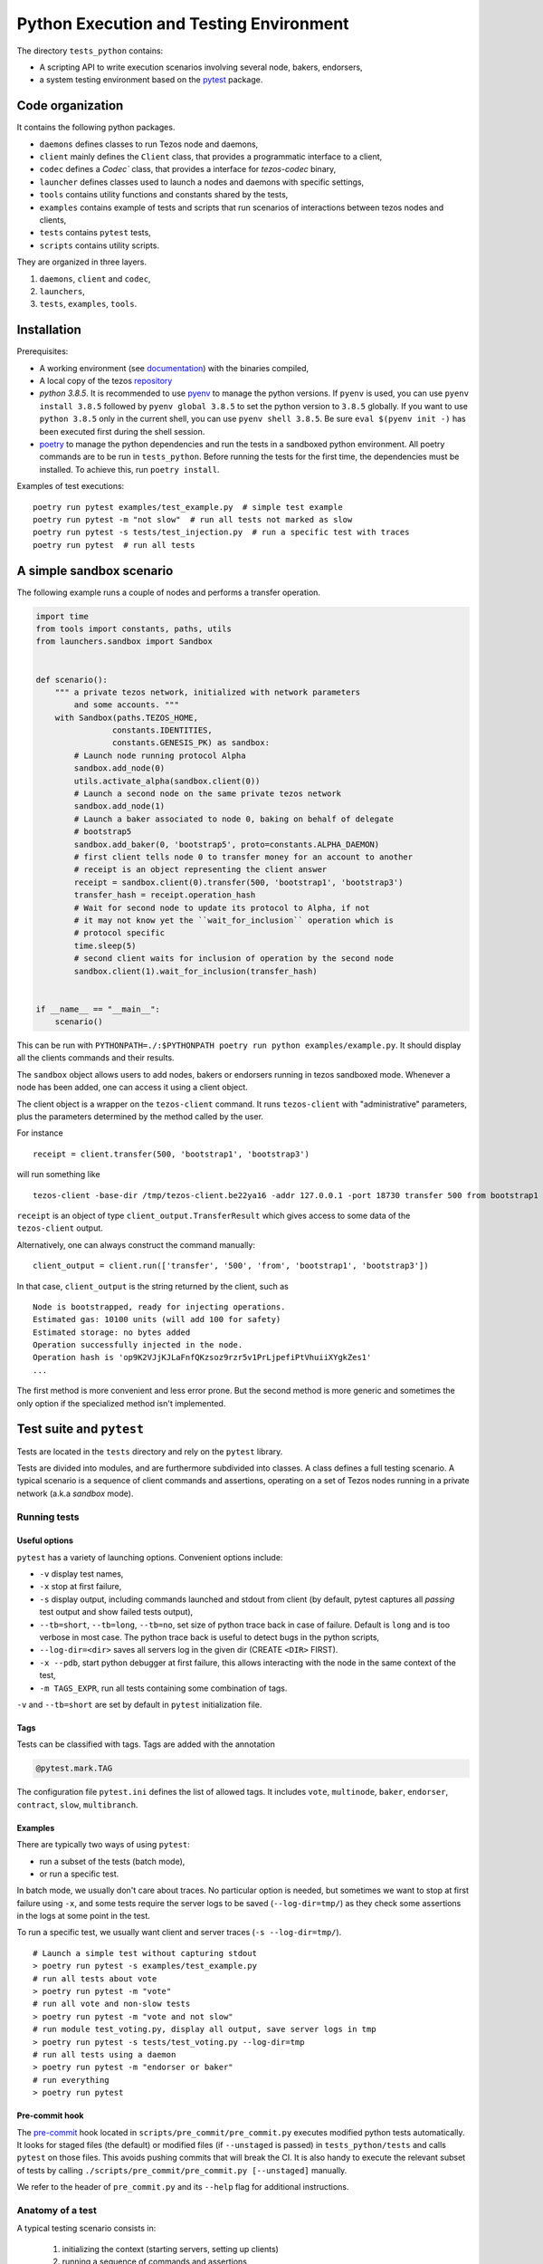 .. _python_testing_framework:

Python Execution and Testing Environment
========================================

The directory ``tests_python`` contains:

- A scripting API to write execution scenarios involving several node, bakers, endorsers,
- a system testing environment based on the `pytest  <https://docs.pytest.org/en/latest>`_ package.

Code organization
-----------------

It contains the following python packages.

- ``daemons`` defines classes to run Tezos node and daemons,
- ``client`` mainly defines the ``Client`` class, that provides a programmatic interface to a client,
- ``codec`` defines a `Codec`` class, that provides a interface for `tezos-codec` binary,
- ``launcher`` defines classes used to launch a nodes and daemons with specific settings,
- ``tools`` contains utility functions and constants shared by the tests,
- ``examples`` contains example of tests and scripts that run scenarios of interactions between tezos nodes and clients,
- ``tests`` contains ``pytest`` tests,
- ``scripts`` contains utility scripts.

They are organized in three layers.

1. ``daemons``, ``client`` and ``codec``,
2. ``launchers``,
3. ``tests``, ``examples``, ``tools``.

Installation
------------

Prerequisites:

- A working environment (see `documentation <http://tezos.gitlab.io/introduction/howtoget.html#environment>`_) with the binaries compiled,
- A local copy of the tezos `repository <https://gitlab.com/tezos/tezos>`_
- `python 3.8.5`. It is recommended to use `pyenv
  <https://github.com/pyenv/pyenv>`_ to manage the python versions. If ``pyenv``
  is used, you can use ``pyenv install 3.8.5`` followed by ``pyenv global 3.8.5`` to
  set the python version to ``3.8.5`` globally. If you want to use ``python 3.8.5`` only in the
  current shell, you can use ``pyenv shell 3.8.5``. Be sure ``eval $(pyenv init -)``
  has been executed first during the shell session.
- `poetry <https://python-poetry.org/>`_ to manage the python dependencies and
  run the tests in a sandboxed python environment. All poetry commands are to be
  run in ``tests_python``. Before running the tests for the first time, the
  dependencies must be installed. To achieve this, run ``poetry install``.



Examples of test executions:

::

    poetry run pytest examples/test_example.py  # simple test example
    poetry run pytest -m "not slow"  # run all tests not marked as slow
    poetry run pytest -s tests/test_injection.py  # run a specific test with traces
    poetry run pytest  # run all tests


A simple sandbox scenario
-------------------------

The following example runs a couple of nodes and performs
a transfer operation.

.. code-block:: python

    import time
    from tools import constants, paths, utils
    from launchers.sandbox import Sandbox


    def scenario():
        """ a private tezos network, initialized with network parameters
            and some accounts. """
        with Sandbox(paths.TEZOS_HOME,
                    constants.IDENTITIES,
                    constants.GENESIS_PK) as sandbox:
            # Launch node running protocol Alpha
            sandbox.add_node(0)
            utils.activate_alpha(sandbox.client(0))
            # Launch a second node on the same private tezos network
            sandbox.add_node(1)
            # Launch a baker associated to node 0, baking on behalf of delegate
            # bootstrap5
            sandbox.add_baker(0, 'bootstrap5', proto=constants.ALPHA_DAEMON)
            # first client tells node 0 to transfer money for an account to another
            # receipt is an object representing the client answer
            receipt = sandbox.client(0).transfer(500, 'bootstrap1', 'bootstrap3')
            transfer_hash = receipt.operation_hash
            # Wait for second node to update its protocol to Alpha, if not
            # it may not know yet the ``wait_for_inclusion`` operation which is
            # protocol specific
            time.sleep(5)
            # second client waits for inclusion of operation by the second node
            sandbox.client(1).wait_for_inclusion(transfer_hash)


    if __name__ == "__main__":
        scenario()


This can be run with
``PYTHONPATH=./:$PYTHONPATH poetry run python examples/example.py``.
It should display all the clients commands and their results.

The ``sandbox`` object allows users to add nodes, bakers or endorsers
running in tezos sandboxed mode. Whenever a node has been added, one can
access it using a client object.

The client object is a wrapper on the ``tezos-client`` command. It runs
``tezos-client`` with "administrative" parameters, plus the parameters determined
by the  method called by the user.

For instance

::

    receipt = client.transfer(500, 'bootstrap1', 'bootstrap3')

will run something like

::

    tezos-client -base-dir /tmp/tezos-client.be22ya16 -addr 127.0.0.1 -port 18730 transfer 500 from bootstrap1 to bootstrap3

``receipt`` is an object of type ``client_output.TransferResult`` which gives
access to some data of the ``tezos-client`` output.

Alternatively, one can always construct the command manually:

::

    client_output = client.run(['transfer', '500', 'from', 'bootstrap1', 'bootstrap3'])

In that case, ``client_output`` is the string returned by the client, such as

::

    Node is bootstrapped, ready for injecting operations.
    Estimated gas: 10100 units (will add 100 for safety)
    Estimated storage: no bytes added
    Operation successfully injected in the node.
    Operation hash is 'op9K2VJjKJLaFnfQKzsoz9rzr5v1PrLjpefiPtVhuiiXYgkZes1'
    ...

The first method is more convenient and less error prone. But the second
method is more generic and sometimes the only option if the specialized method
isn't implemented.

Test suite and ``pytest``
-------------------------

Tests are located in the ``tests`` directory and rely on the ``pytest`` library.

Tests are divided into modules, and are furthermore subdivided into classes.
A class defines a full testing scenario. A typical scenario is a sequence of
client commands and assertions, operating on a set of Tezos nodes running in
a private network (a.k.a *sandbox* mode).

Running tests
~~~~~~~~~~~~~

Useful options
""""""""""""""

``pytest`` has a variety of launching options. Convenient options include:

- ``-v`` display test names,
- ``-x`` stop at first failure,
- ``-s`` display output, including commands launched and stdout from client
  (by default, pytest captures all *passing* test output and show failed tests
  output),
- ``--tb=short``, ``--tb=long``, ``--tb=no``, set size of python trace back in case of failure. Default is ``long`` and is too verbose in most case. The python trace back is useful to detect bugs in the python scripts,
- ``--log-dir=<dir>`` saves all servers log in the given dir (CREATE ``<DIR>`` FIRST).
- ``-x --pdb``, start python debugger at first failure, this allows interacting with the node in the same context of the test,
- ``-m TAGS_EXPR``, run all tests containing some combination of tags.

``-v`` and ``--tb=short`` are set by default in ``pytest`` initialization file.

Tags
""""

Tests can be classified with tags. Tags are added with the annotation

.. code-block:: python

    @pytest.mark.TAG

The configuration file ``pytest.ini`` defines the list of allowed tags.
It includes ``vote``, ``multinode``, ``baker``, ``endorser``, ``contract``, ``slow``, ``multibranch``.

Examples
""""""""

There are typically two ways of using ``pytest``:

- run a subset of the tests (batch mode),
- or run a specific test.

In batch mode, we usually don't care about traces. No particular option is
needed, but sometimes we want to stop at first failure using ``-x``, and some
tests require the server logs to be saved (``--log-dir=tmp/``) as they check some assertions in the
logs at some point in the test.

To run a specific test, we usually want client and server traces
(``-s --log-dir=tmp/``).

::

    # Launch a simple test without capturing stdout
    > poetry run pytest -s examples/test_example.py
    # run all tests about vote
    > poetry run pytest -m "vote"
    # run all vote and non-slow tests
    > poetry run pytest -m "vote and not slow"
    # run module test_voting.py, display all output, save server logs in tmp
    > poetry run pytest -s tests/test_voting.py --log-dir=tmp
    # run all tests using a daemon
    > poetry run pytest -m "endorser or baker"
    # run everything
    > poetry run pytest

Pre-commit hook
"""""""""""""""

The `pre-commit <https://git-scm.com/book/en/v2/Customizing-Git-Git-Hooks>`_
hook located in ``scripts/pre_commit/pre_commit.py``
executes modified python tests automatically. It looks for staged files
(the default) or modified files (if ``--unstaged`` is passed) in
``tests_python/tests`` and calls ``pytest`` on those files. This avoids
pushing commits that will break the CI. It is also handy to execute
the relevant subset of tests by calling
``./scripts/pre_commit/pre_commit.py [--unstaged]`` manually.

We refer to the header of ``pre_commit.py`` and its ``--help`` flag
for additional instructions.

Anatomy of a test
~~~~~~~~~~~~~~~~~

A typical testing scenario consists in:

 1. initializing the context (starting servers, setting up clients)
 2. running a sequence of commands and assertions
 3. releasing resources, terminating servers

This is done by grouping tests in a class, and managing the context in
a *fixture*.

The following ``test_example.py`` is the ``pytest`` counterpart of the first example.

.. code-block:: python

    import pytest
    from tools import constants, paths, utils
    from launchers.sandbox import Sandbox


    @pytest.fixture(scope="class")
    def sandbox():
        """Example of sandbox fixture."""
        with Sandbox(paths.TEZOS_HOME,
                     constants.IDENTITIES,
                     constants.GENESIS_PK) as sandbox:
            sandbox.add_node(0, params=constants.NODE_PARAMS)
            utils.activate_alpha(sandbox.client(0))
            sandbox.add_node(1, params=constants.NODE_PARAMS)
            sandbox.add_baker(0, 'bootstrap5', proto=constants.ALPHA_DAEMON)
            yield sandbox
            assert sandbox.are_daemons_alive()


    @pytest.fixture(scope="class")
    def session():
        """Example of dictionary fixture. Used for keeping data between tests."""
        yield {}


    @pytest.mark.incremental
    class TestExample:

        def test_wait_sync_proto(self, sandbox, session):
            session['head_hash'] = sandbox.client(0).get_head()['hash']
            clients = sandbox.all_clients()
            for client in clients:
                proto = constants.ALPHA
                assert utils.check_protocol(client, proto)

        def test_transfer(self, sandbox, session):
            receipt = sandbox.client(0).transfer(500, 'bootstrap1', 'bootstrap3')
            session['operation_hash'] = receipt.operation_hash

        @pytest.mark.timeout(5)
        def test_inclusion(self, sandbox, session):
            operation_hash = session['operation_hash']
            sandbox.client(0).wait_for_inclusion(operation_hash,
                                                 branch=session['head_hash'])

In this example, we defined the fixtures in the same module, but they are
generally shared between tests and put in ``conftest.py``.

Currently, all tests scenarios in the test suite are defined as classes,
consisting of a sequence of methods that are run incrementally (as
specified with the annotation ``@pytest.mark.incremental``). Classes are
used to define the scope of a fixture, and a unit of incremental
testing sequence. We don't directly instantiate them, or use ``self``.

Data between methods are shared using a dictionary ``session``. For instance,
we save the result of the ``transfer`` operation, and retrieve it in the next
method.

Fixtures
~~~~~~~~

The list of fixtures available is given by

::

    poetry run pytest --fixtures

Most fixtures are defined in ``conftest.py``.
The most general fixture is ``sandbox``. It allows to instantiate an arbitrary
number of nodes and daemons. Other fixtures, such as ``client``,
are specialized versions (slightly more convenient than using
``sandbox`` directly). Fixtures can be defined directly in a module defining a
test, or they can be shared.

Skipping tests
~~~~~~~~~~~~~~

Sometimes, a test can't be run. For instance, it is known to fail, or it
relies on some resources that may not be available. In that case, the test
can be skipped (instead of failing).

For instance, if no log dir has been specified, the `test_check_logs` tests are
skipped using ``pytest.skip()``.

::

    def test_check_logs(self, sandbox):
            if not sandbox.log_dir:
                pytest.skip()

Alternatively, one can use the ``skip`` annotation:

::

    @pytest.mark.skip(reason="Not yet implemented")

Adding a test
~~~~~~~~~~~~~

- By imitation, choose an existing test that looks similar,
- use the proper tags,
- say briefly what the test is supposed to test in the class docstring,
- *Run the linters* and typechecker `make lint`, and `make typecheck`
  in `tests_python/`, or simple `make test-python-lint` from the Tezos home
  directory. Note that linting and typechecking are enforced by the CI
  in the build stage.
- If you modify the API (launchers or daemons), make sure you maintain the
  layers structure. API shouldn't rely testing constants (``tools/constant.py``
  or ``tools/paths.py``).

Testing on a production branch (``zeronet``, ``mainnet``,...)
~~~~~~~~~~~~~~~~~~~~~~~~~~~~~~~~~~~~~~~~~~~~~~~~~~~~~~~~~~~~~

On ``master``, protocol Alpha is named
``ProtoALphaALphaALphaALphaALphaALphaALphaALphaDdp3zK``, and daemons binary
name are suffixed with ``alpha`` (``tezos-baker-alpha``,
``tezos-endorser-alpha``...). However, on *production* branches, an actual
hash of the protocol is used, and a shortened string is used to specify
daemons.

For instance, on revision ``816625bed0983f7201e4c369440a910f006beb1a`` of
zeronet, protocol Alpha is named
``PsddFKi32cMJ2qPjf43Qv5GDWLDPZb3T3bF6fLKiF5HtvHNU7aP`` and daemons are
suffixed by ``003-PsddFKi3`` (``tezos-baker-003-PsddFKi3``).

To reduce coupling between tests and the actual branch to be tested, tests
refer to protocol Alpha using ``constants.ALPHA`` and
``constants.ALPHA_DAEMON`` rather than by hard-coded identifiers.

Tests based on fixed revisions (multibranch)
~~~~~~~~~~~~~~~~~~~~~~~~~~~~~~~~~~~~~~~~~~~~

It is useful to test interactions between different server versions. There
are currently two ways of doing this.

1. The ``Sandbox`` launcher can use binaries built from different revisions.
Methods ``add_node``, ``add_baker`` and ``add_endorser`` have an optional
parameter ``branch`` that points to a subdirectory where binaries are to be
looked for.

2. The ``SandboxMultibranch`` launcher is instantiated by map from ids to
branches. Then every time we launch a node or a daemon the actual binary will
be selected according to the map.

Tests using specific revisions are in ``tests/multibranch`` and aren't run by
default. They are not regression tests and are usually launched separately
from the rest of the tests. To run these tests, you need to set up the
``TEZOS_BINARIES`` environment variable to a directory that contains the
binaries for all revisions needed by test (see below). The tests will be
skipped if this variable isn't set, and fail if the binaries aren't
available.

Building binaries for several revisions
"""""""""""""""""""""""""""""""""""""""

Before running the tests, the user has to build the binaries and copy them to
the right location. This can be done by the ``scripts/build_branches.py``
script.

For instance, suppose we want to build binaries for two different revisions
of zeronet:

::

    A = b8de4297db6a681eb13343d2773c6840969a5537
    B = 816625bed0983f7201e4c369440a910f006beb1a

    TEZOS_HOME=~/tezos  # TEZOS repo, read-only access from the script
    TEZOS_BINARIES=~/tezos-binaries  # where the binaries will be stored
    TEZOS_BUILD=~/tmp/tezos_tmp  # where the binaries will be built

The following command will generate binaries for each of the specified
branches in ``TEZOS_BINARIES``.

::

    scripts/build_branches.py --clone $TEZOS_HOME --build-dir $TEZOS_BUILD \
                            --bin-dir $TEZOS_BINARIES \
                            b8de4297db6a681eb13343d2773c6840969a5537 \
                            816625bed0983f7201e4c369440a910f006beb1a

    > ls $TEZOS_BINARIES *
    816625bed0983f7201e4c369440a910f006beb1a:
    tezos-accuser-003-PsddFKi3  tezos-baker-004-Pt24m4xi    tezos-node
    tezos-accuser-004-Pt24m4xi  tezos-client                tezos-protocol-compiler
    tezos-admin-client          tezos-endorser-003-PsddFKi3 tezos-signer
    tezos-baker-003-PsddFKi3    tezos-endorser-004-Pt24m4xi

    b8de4297db6a681eb13343d2773c6840969a5537:
    tezos-accuser-003-PsddFKi3  tezos-baker-004-Pt24m4xi    tezos-node
    tezos-accuser-004-Pt24m4xi  tezos-client                tezos-protocol-compiler
    tezos-admin-client          tezos-endorser-003-PsddFKi3 tezos-signer
    tezos-baker-003-PsddFKi3    tezos-endorser-004-Pt24m4xi


Note: One can specify a branch instead of a revision but this is error-prone.
For instance, protocols may have different hashes on different revisions
on the same branch, and these hashes are typically hard-coded in the tests to
activate the protocols.

Example 1: ``test_baker_endorser_mb.py``
""""""""""""""""""""""""""""""""""""""""

The test ``test_baker_endorser_mb.py`` uses two different revisions.

the ``sandbox_multibranch`` fixtures (which uses the ``SandboxMultibranch``
launcher) parameterized by a map that alternates between the two revisions.

The executables will be selected from revisions A and B as specified by:

::

    A = "d272059bf474018d0c39f5a6e60634a95f0c44aa" # MAINNET
    B = "6718e80254d4cb8d7ad86bce8cf3cb692550c6e7"  # MAINNET SNAPSHOT
    MAP = {i:A if i % 2 == 0 else B  for i in range(20)}
    @pytest.mark.parametrize('sandbox_multibranch', [MAP], indirect=True)

Run the test with

::

    # mkdir tmp
    poetry run pytest tests/multibranch/test_baker_endorser_mb.py --log-dir=tmp

Example 2: A full voting scenario ``test_voting_full.py``
"""""""""""""""""""""""""""""""""""""""""""""""""""""""""

This tests uses binaries from revision
``b8de4297db6a681eb13343d2773c6840969a5537`` and implements a full voting
scenario (voting, launching a test chain and a test chain baker, upgrading to
a new protocol, performing operations on the new protocol). It uses two
protocols implemented by this specific revision,

::

    ALPHA = 'PsddFKi32cMJ2qPjf43Qv5GDWLDPZb3T3bF6fLKiF5HtvHNU7aP'
    NEW_PROTO = 'Pt24m4xiPbLDhVgVfABUjirbmda3yohdN82Sp9FeuAXJ4eV9otd'

as well the corresponding bakers ``tezos-baker-003-PsddFKi3`` ``tezos-baker-004-Pt24m4xi``.

::

    scripts/build_branches.py --clone $TEZOS_HOME --build-dir $TEZOS_BUILD \
        --bin-dir $TEZOS_BINARIES \ b8de4297db6a681eb13343d2773c6840969a5537

It can be run with

::

    poetry run pytest tests/multibranch/test_baker_endorser_mb.py`

Note: this test uses only one revision but it can't run
on branch ``master`` as we need an extra protocol with bakers.

.. _pytest_regression_testing:

Regression testing
------------------

Some tests in the test suite are regression tests.
Regression testing is a coarse-grained testing method for detecting
unintended changes in the system under test.
In addition to standard assertions, a regression
test compares the "output" of the test to a stored test log. The
regression test fails if the output and the stored test log do not
match. We apply regression testing using the `pytest-regtest
<https://gitlab.com/uweschmitt/pytest-regtest>`_ plugin.

To simplify the writing of regression tests, we provide a
specialized version of the ``client`` fixture, ``client_regtest``. It
registers all output of the ``tezos-client``.

Output conversion
~~~~~~~~~~~~~~~~~

The output of the client might differ slightly from one test run to
another, for instance due to timestamps. A specialized fixture
``client_regtest_scrubbed`` applies a series of conversions to the
output. For example, a timestamp such as ``2019-09-23T10:59:00Z`` is
replaced by ``[TIMESTAMP]``. These conversions are defined in the function
``client_output_converter`` of ``conftest.py``.


Running regression tests
~~~~~~~~~~~~~~~~~~~~~~~~

Regression tests are run during normal tests runs.

Updating regression tests
~~~~~~~~~~~~~~~~~~~~~~~~~

The test logs are stored in ``tests_python/tests/_regtest_outputs/``.
If the logs need to be updated, pass ``--regtest-reset`` to ``pytest``:

::

    poetry run pytest --regtest-reset <test-file>

The resulting changes should be committed after thoroughly verifying
that they are as expected.

Writing regression tests
~~~~~~~~~~~~~~~~~~~~~~~~

To write regression tests targeting the ``tezos-client``, write a test
as usual, but request the ``client_regtest`` (or
``client_regtest_scrubbed`` to enable output conversion) fixture
instead of the ``client`` fixture.

In this example test, we test the output of the `hash data` command of
`tezos-client`:

.. code-block:: python

    class TestDemonstrateRegtest:
        """Tests demonstrating regression testing."""

        def test_hash_regtest(self, client_regtest):
            assert client_regtest.hash('(Pair 1 "foo")', '(pair nat string)').blake2b == \
                "Hadaf2hW4QwbgTdhtAfFTofrCbmnnPhkGy2Sa5ZneUDs"


Before running the test we must generate the test log, that contains
the expected output.  This is done by passing the `--regtest-reset`
flag as described above:

.. code-block:: bash

    $ poetry run pytest --regtest-reset tests_python/tests/test_regtest.py

We find the generated test log in ``tests_python/tests/_regtest_outputs/test_regtest.TestDemonstrateRegtest\:\:test_hash_regtest.out``:

.. code-block:: bash

    $ cat tests_python/tests/_regtest_outputs/test_regtest.TestDemonstrateRegtest\:\:test_hash_regtest.out
    Raw packed data: 0x05070700010100000003666f6f
    Script-expression-ID-Hash: exprvPNUJQXpct6VrbJQCazrDgh7pN8d8SH8P1UFHMrRPmQnxC16nr
    Raw Script-expression-ID-Hash: 0xf65884dadd3a5ff1a6f8057fa442a2e8ecdbe1217f7759512509b36c016c5bce
    Ledger Blake2b hash: Hadaf2hW4QwbgTdhtAfFTofrCbmnnPhkGy2Sa5ZneUDs
    Raw Sha256 hash: 0xb01925b6b6180a31a17f74d92ac87e551ab08e1890211741abde5345b38cb61f
    Raw Sha512 hash: 0x75547d33aca115154e5a0ec22e965237ec3c32a81b64f827668bbef3b3310d8c237ae06211ee63edf743fcf0a98a970bb159782c6b75fac42d6efc20b3fa5e82
    Gas remaining: 799862 units remaining

This is exactly the output of the command that was executed by the
test, namely ``tezos-client hash data '(Pair 1 "foo")' of type '(pair
nat string)'``.

As discussed below in the section :ref:`Pitfalls to regression testing
<pitfalls_to_regression_testing>`, regression tests cannot be put in a test
class where the normal ``client`` fixture is used.

For other aspects of regression testing, we refer to the
`pytest-regtest documentation
<https://gitlab.com/uweschmitt/pytest-regtest>`_.


.. _pitfalls_to_regression_testing:

Typechecking python code
~~~~~~~~~~~~~~~~~~~~~~~~~~~~~~

We also enforce the types on the python codebase. We use `mypy`, a typechecker for python.
Code can be typechecked using the Makefile target `make typecheck`. It is also
enforced in the CI with the job `check_python_types`.


Pitfalls to regression testing
~~~~~~~~~~~~~~~~~~~~~~~~~~~~~~

The ``client`` and the ``client_regtest`` fixtures cannot be used in the same
test class.  If they are, then two nodes will be added to the
sandbox. Their interference might cause unintended consequence
disturbing the tests.

TODO
----

There are few simple possible improvements.

- Many ``client`` methods and ``client_output`` classes haven't been
  implemented yet,
- Be more consistent in the use of retries, timeout, to make tests less
  sensitive on timing assumption,
- Implement new launchers (i.e. zeronet),
- Use parametric fixtures more consistently: one can relaunch the same tests,
  with different parameters such as the number of peers,
- Finish porting bash scripts,

Known issues
------------

- On rare occasions, some servers may not be properly killed upon test
  termination,

- One some occasions, the ``timeout`` marker doesn't play well with
  blocking client commands. for instance, this may not stop the test if
  ``wait_for_inclusion`` is stuck.

::

    @pytest.mark.timeout(5)
    def test_inclusion(self, sandbox, session):
        operation_hash = session['operation_hash']
        sandbox.client(0).wait_for_inclusion(operation_hash)

The ``thread`` methods terminates the test but the resources aren't properly
cleaned up.

::

    @pytest.mark.timeout(5, method='thread')

See discussion `here <https://pypi.org/project/pytest-timeout/>`__.

To avoid this issue, one can use polling functions
such as ``utils.check_contains_operations(client, [op_hash])``
instead of using blocking commands.

Adding new dependencies
-----------------------

Dependencies are managed by poetry in the file pyproject.toml. See `here <https://python-poetry.org/docs/pyproject/>`__.
The file ``poetry.lock`` is generated by running ``poetry lock``, and must never be changed manually.
The resulting ``poetry.lock`` and its generator ``pyproject.toml`` must be
copied in `this repository <https://gitlab.com/tezos/opam-repository>`__.
